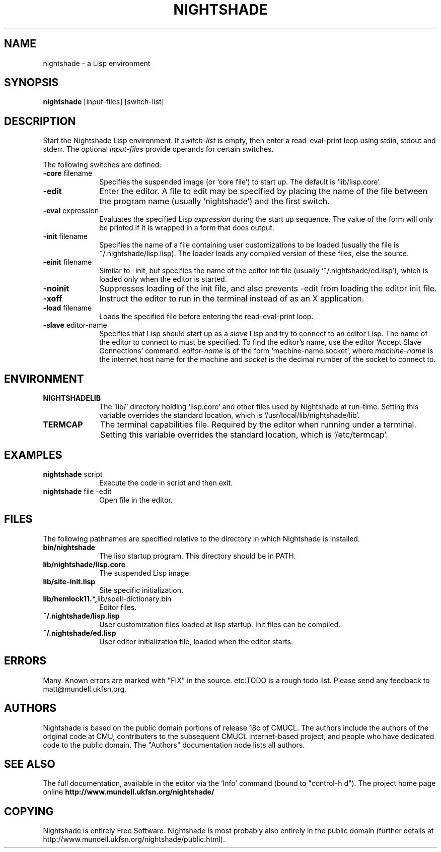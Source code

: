 .\" Nightshade man page.
.\" FIX pull in intro from Info
.\"
.TH NIGHTSHADE 1 "January 07, 2008"
.AT 3
.SH NAME
nightshade \- a Lisp environment
.SH SYNOPSIS
.B nightshade
[input-files] [switch-list]
.SH DESCRIPTION
Start the Nightshade Lisp environment.  If
.I switch-list
is empty, then enter a read-eval-print loop using
stdin, stdout and stderr.  The optional
.I input-files
provide operands for certain switches.

The following switches are defined:
.
.TP 10n
.BR \-core " filename"
Specifies the suspended image (or `core file') to start up.  The default
is `lib/lisp.core'.
.TP
.BR \-edit
Enter the editor.
A file to edit may be specified by
placing the name of the file between the program name (usually `nightshade') and
the first switch.
.TP
.BR \-eval " expression"
Evaluates the specified Lisp
.I expression
during the start up sequence.  The value of the form will only be printed if
it is wrapped in a form that does output.
.TP
.BR \-init " filename"
Specifies the name of a file containing user customizations to be
loaded (usually the file is ~/.nightshade/lisp.lisp).
The loader
loads any compiled version of these files, else the source.
.TP
.BR \-einit " filename"
Similar to \-init, but specifies the name of the editor
init file (usually `~/.nightshade/ed.lisp'), which is loaded only
when the editor is started.
.TP
.BR \-noinit
Suppresses loading of the init file, and also prevents \-edit from loading the
editor init file.
.TP
.BR \-xoff
Instruct the editor to run in the terminal instead of as an X application.
.TP
.BR \-load " filename"
Loads the specified file before entering the read-eval-print loop.
.TP
.BR \-slave " editor-name"
Specifies that Lisp should start up as a
.I slave
Lisp and try to
connect to an editor Lisp.  The name of the editor to connect to must be
specified.  To find the editor's name, use the editor
`Accept Slave Connections' command.
.I editor-name
is of the form `machine-name:socket', where
.I machine-name
is the
internet host name for the machine and
.I socket
is the decimal number of the socket to connect to.
.PP
.\"
.SH ENVIRONMENT
.\"
.TP 10n
.BR NIGHTSHADELIB
The `lib/' directory holding `lisp.core' and other files used by Nightshade
at run-time.  Setting this variable overrides the standard location, which
is `/usr/local/lib/nightshade/lib'.
.TP
.BR TERMCAP
The terminal capabilities file.  Required by the editor when running under
a terminal.  Setting this variable overrides the standard location, which
is `/etc/termcap'.
.\" .TP
.\" .BR CMUCL_EMPTYFILE
.\" [SunOS only] If `df /tmp' shows `swap' as the filesystem for the `/tmp'
.\" directory, then you have a "tmpfs" filesystem.  In this case, you must setenv
.\" CMUCL_EMPTYFILE to point into a pathname on a non-TMPFS filesystem that can be
.\" used instead of `/tmp/empty'.
.\" .TP
.\" .BR XKEYSYMDB
.\" In order to use Motif (and the graphical debugger) with X servers from
.\" non-OSF vendors (like Sun) you may need to set the environment variable
.\" XKEYSYMDB to point to the file `lib/XKeysymDB'.  Otherwise, you will get many
.\" error messages every time a new connection is opened to the CMU CL motifd.
.\" This file is read by the X11R5 Xt in order to augment the keysym database with
.\" certain OSF vendor keysyms that Motif wants to use.
.
.PP
.\"
.SH EXAMPLES
.\"
.TP 10n
.BR nightshade " script"
Execute the code in script and then exit.
.\"
.TP
.BR nightshade " file -edit"
Open file in the editor.
.\" .TP
.PP
.\"
.SH FILES
.\"
The following pathnames are specified relative to the directory in which
Nightshade is installed.
.
.TP 10n
.\" .BR doc/*
.\" Various documentation files.
.\" .TP
.BR bin/nightshade
The lisp startup program.  This directory should be in PATH.
.TP
.BR lib/nightshade/lisp.core
The suspended Lisp image.
.TP
.BR lib/site-init.lisp
Site specific initialization.
.TP
.BR lib/hemlock11.*, lib/spell-dictionary.bin
Editor files.
.TP
.\" .BR lib/fonts/
.\" X11 fonts for Hemlock.
.\" .TP
.\" .BR lib/XKeysymDB
.\" Database of X Keysym names for Motif.
.\" .TP
.BR ~/.nightshade/lisp.lisp
User customization files loaded at lisp startup.
Init files can be compiled.
.TP
.BR ~/.nightshade/ed.lisp
User editor initialization file, loaded when the editor starts.
.PP
.\"
.SH ERRORS
.\"
Many.  Known errors are marked with "FIX" in the source.  etc:TODO is a
rough todo list.  Please send any feedback to matt@mundell.ukfsn.org.
.PP
.\"
.SH AUTHORS
.\"
Nightshade is based on the public domain portions of release 18c of CMUCL.
The authors include the authors of the original code at CMU, contributers
to the subsequent CMUCL internet-based project, and people who have
dedicated code to the public domain.
.\"
The "Authors" documentation node lists all authors.
.\"
.\"
.SH SEE ALSO
.\"
The full documentation, available in the editor via the `Info' command
(bound to "control-h d").
.\"
The project home page online
.\"
.BR http://www.mundell.ukfsn.org/nightshade/
.\"
.\"
.\" FIX describe very basic ed intro exit
.\"
.SH COPYING
.\"
Nightshade is entirely Free Software.  Nightshade is most probably also
entirely in the public domain (further details at
http://www.mundell.ukfsn.org/nightshade/public.html).
.\" FIX more details
.\"
